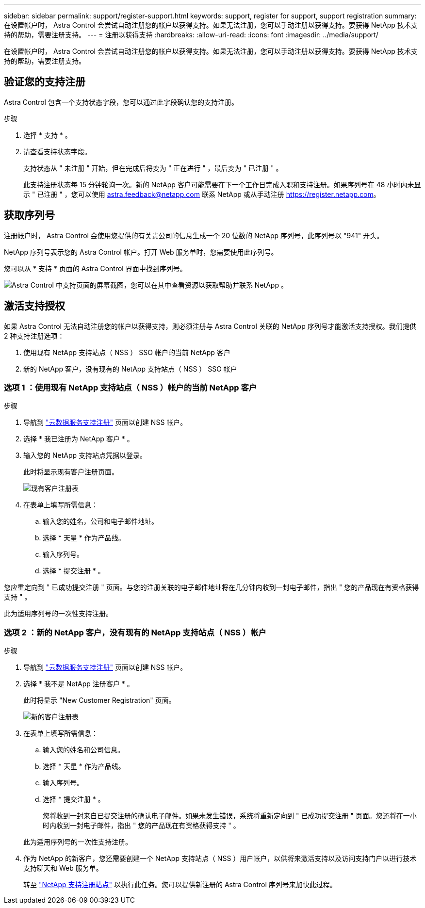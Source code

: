 ---
sidebar: sidebar 
permalink: support/register-support.html 
keywords: support, register for support, support registration 
summary: 在设置帐户时， Astra Control 会尝试自动注册您的帐户以获得支持。如果无法注册，您可以手动注册以获得支持。要获得 NetApp 技术支持的帮助，需要注册支持。 
---
= 注册以获得支持
:hardbreaks:
:allow-uri-read: 
:icons: font
:imagesdir: ../media/support/


在设置帐户时， Astra Control 会尝试自动注册您的帐户以获得支持。如果无法注册，您可以手动注册以获得支持。要获得 NetApp 技术支持的帮助，需要注册支持。



== 验证您的支持注册

Astra Control 包含一个支持状态字段，您可以通过此字段确认您的支持注册。

.步骤
. 选择 * 支持 * 。
. 请查看支持状态字段。
+
支持状态从 " 未注册 " 开始，但在完成后将变为 " 正在进行 " ，最后变为 " 已注册 " 。

+
此支持注册状态每 15 分钟轮询一次。新的 NetApp 客户可能需要在下一个工作日完成入职和支持注册。如果序列号在 48 小时内未显示 " 已注册 " ，您可以使用 astra.feedback@netapp.com 联系 NetApp 或从手动注册 https://register.netapp.com[]。





== 获取序列号

注册帐户时， Astra Control 会使用您提供的有关贵公司的信息生成一个 20 位数的 NetApp 序列号，此序列号以 "941" 开头。

NetApp 序列号表示您的 Astra Control 帐户。打开 Web 服务单时，您需要使用此序列号。

您可以从 * 支持 * 页面的 Astra Control 界面中找到序列号。

image:screenshot-support.gif["Astra Control 中支持页面的屏幕截图，您可以在其中查看资源以获取帮助并联系 NetApp 。"]



== 激活支持授权

如果 Astra Control 无法自动注册您的帐户以获得支持，则必须注册与 Astra Control 关联的 NetApp 序列号才能激活支持授权。我们提供 2 种支持注册选项：

. 使用现有 NetApp 支持站点（ NSS ） SSO 帐户的当前 NetApp 客户
. 新的 NetApp 客户，没有现有的 NetApp 支持站点（ NSS ） SSO 帐户




=== 选项 1 ：使用现有 NetApp 支持站点（ NSS ）帐户的当前 NetApp 客户

.步骤
. 导航到 https://register.netapp.com["云数据服务支持注册"^] 页面以创建 NSS 帐户。
. 选择 * 我已注册为 NetApp 客户 * 。
. 输入您的 NetApp 支持站点凭据以登录。
+
此时将显示现有客户注册页面。

+
image:screenshot-existing-registration.gif["现有客户注册表"]

. 在表单上填写所需信息：
+
.. 输入您的姓名，公司和电子邮件地址。
.. 选择 * 天星 * 作为产品线。
.. 输入序列号。
.. 选择 * 提交注册 * 。




您应重定向到 " 已成功提交注册 " 页面。与您的注册关联的电子邮件地址将在几分钟内收到一封电子邮件，指出 " 您的产品现在有资格获得支持 " 。

此为适用序列号的一次性支持注册。



=== 选项 2 ：新的 NetApp 客户，没有现有的 NetApp 支持站点（ NSS ）帐户

.步骤
. 导航到 https://register.netapp.com["云数据服务支持注册"^] 页面以创建 NSS 帐户。
. 选择 * 我不是 NetApp 注册客户 * 。
+
此时将显示 "New Customer Registration" 页面。

+
image:screenshot-new-registration.gif["新的客户注册表"]

. 在表单上填写所需信息：
+
.. 输入您的姓名和公司信息。
.. 选择 * 天星 * 作为产品线。
.. 输入序列号。
.. 选择 * 提交注册 * 。
+
您将收到一封来自已提交注册的确认电子邮件。如果未发生错误，系统将重新定向到 " 已成功提交注册 " 页面。您还将在一小时内收到一封电子邮件，指出 " 您的产品现在有资格获得支持 " 。

+
此为适用序列号的一次性支持注册。



. 作为 NetApp 的新客户，您还需要创建一个 NetApp 支持站点（ NSS ）用户帐户，以供将来激活支持以及访问支持门户以进行技术支持聊天和 Web 服务单。
+
转至 http://now.netapp.com/newuser/["NetApp 支持注册站点"^] 以执行此任务。您可以提供新注册的 Astra Control 序列号来加快此过程。


